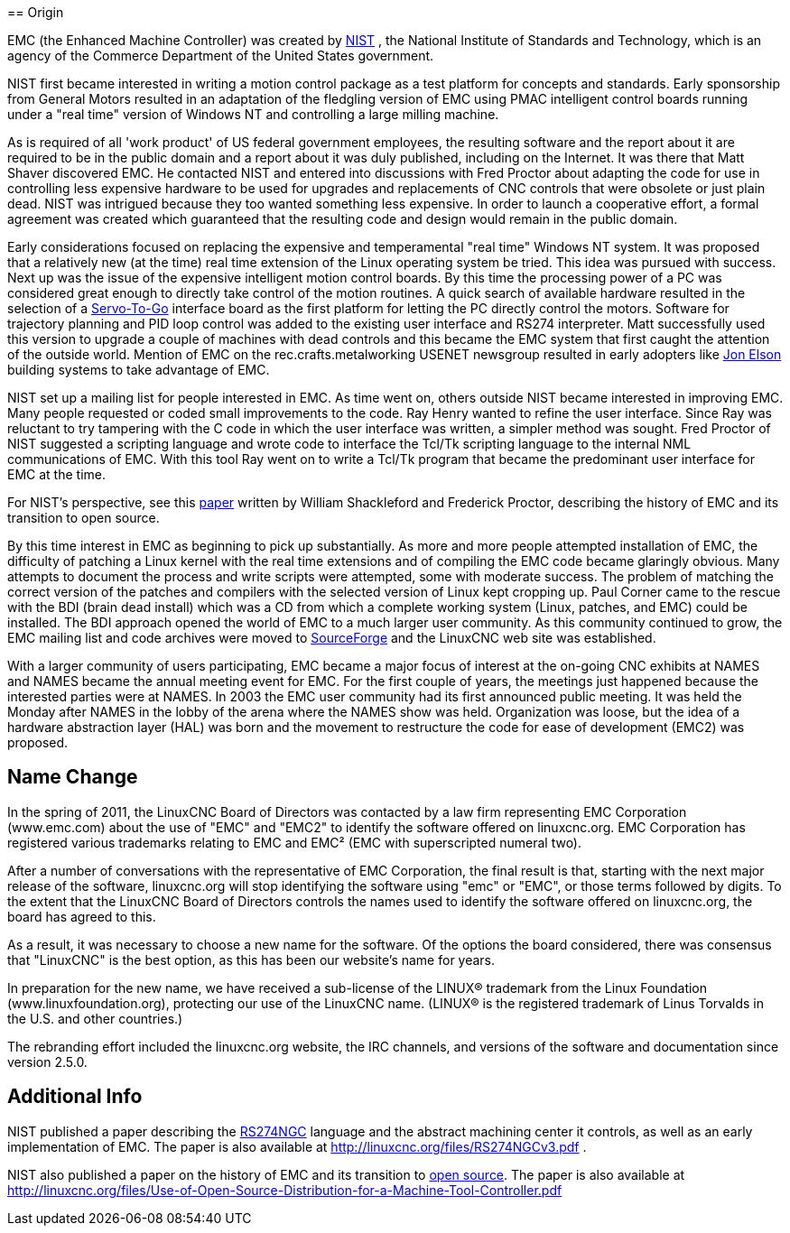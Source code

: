 :lang: en

[[cha:linuxcnc-history]](((History)))
== Origin

EMC (the Enhanced Machine Controller) was created by
http://www.nist.gov/index.html[NIST] , the National Institute of Standards
and Technology, which is an agency of the Commerce Department of the United
States government.

NIST first became interested in writing a motion control package as a test
platform for concepts and standards. Early sponsorship from General Motors
resulted in an adaptation of the fledgling version of EMC using PMAC
intelligent control boards running under a "real time" version of Windows NT
and controlling a large milling machine.

As is required of all 'work product' of US federal government employees,
the resulting software and the report about it are required to be in the
public domain and a report about it was duly published, including on the
Internet. It was there that Matt Shaver discovered EMC. He contacted NIST
and entered into discussions with Fred Proctor about adapting the code for
use in controlling less expensive hardware to be used for upgrades and
replacements of CNC controls that were obsolete or just plain dead. NIST
was intrigued because they too wanted something less expensive. In order to
launch a cooperative effort, a formal agreement was created which guaranteed
that the resulting code and design would remain in the public domain.

Early considerations focused on replacing the expensive and temperamental
"real time" Windows NT system. It was proposed that a relatively new (at the
time) real time extension of the Linux operating system be tried. This idea
was pursued with success. Next up was the issue of the expensive intelligent
motion control boards. By this time the processing power of a PC was
considered great enough to directly take control of the motion routines.
A quick search of available hardware resulted in the selection of a
http://www.servotogo.com/[Servo-To-Go] interface board as the first platform
for letting the PC directly control the motors. Software for trajectory
planning and PID loop control was added to the existing user interface and
RS274 interpreter. Matt successfully used this version to upgrade a couple
of machines with dead controls and this became the EMC system that first
caught the attention of the outside world. Mention of EMC on the
rec.crafts.metalworking USENET newsgroup resulted in early adopters
like http://pico-systems.com/motion.html[Jon Elson] building systems
to take advantage of EMC.

NIST set up a mailing list for people interested in EMC. As time went on,
others outside NIST became interested in improving EMC. Many people requested
or coded small improvements to the code. Ray Henry wanted to refine the user
interface. Since Ray was reluctant to try tampering with the C code in which
the user interface was written, a simpler method was sought. Fred Proctor of
NIST suggested a scripting language and wrote code to interface the Tcl/Tk
scripting language to the internal NML communications of EMC. With this tool
Ray went on to write a Tcl/Tk program that became the predominant user
interface for EMC at the time.

For NIST's perspective, see this
http://web.archive.org/web/20120417094958/http://www.isd.mel.nist.gov/documents/shackleford/4191_05.pdf[paper]
written by William Shackleford and Frederick Proctor, describing the
history of EMC and its transition to open source.

By this time interest in EMC as beginning to pick up substantially. As more
and more people attempted installation of EMC, the difficulty of
patching a Linux kernel with the real time extensions and of compiling the
EMC code became glaringly obvious. Many attempts to document the process and
write scripts were attempted, some with moderate success. The problem of
matching the correct version of the patches and compilers with the selected
version of Linux kept cropping up. Paul Corner came to the rescue with the
BDI (brain dead install) which was a CD from which a complete working system
(Linux, patches, and EMC) could be installed.  The BDI approach opened the
world of EMC to a much larger user community. As this community continued
to grow, the EMC mailing list and code archives were moved to
http://www.sourceforge.net/projects/emc/[SourceForge] and the LinuxCNC web
site was established.

With a larger community of users participating, EMC became a major focus of
interest at the on-going CNC exhibits at NAMES and NAMES became the annual
meeting event for EMC. For the first couple of years, the meetings just
happened because the interested parties were at NAMES. In 2003 the EMC user
community had its first announced public meeting. It was held the Monday
after NAMES in the lobby of the arena where the NAMES show was held.
Organization was loose, but the idea of a hardware abstraction layer
(HAL) was born and the movement to restructure the code for ease of
development (EMC2) was proposed.

== Name Change

In the spring of 2011, the LinuxCNC Board of Directors was contacted by
a law firm representing EMC Corporation (www.emc.com) about the use of
"EMC" and "EMC2" to identify the software offered on linuxcnc.org. EMC
Corporation has registered various trademarks relating to EMC and EMC²
(EMC with superscripted numeral two).

After a number of conversations with the representative of EMC
Corporation, the final result is that, starting with the next major
release of the software, linuxcnc.org will stop identifying the software
using "emc" or "EMC", or those terms followed by digits. To the extent
that the LinuxCNC Board of Directors controls the names used to identify
the software offered on linuxcnc.org, the board has agreed to this.

As a result, it was necessary to choose a new name for the software. Of
the options the board considered, there was consensus that "LinuxCNC" is
the best option, as this has been our website's name for years.

In preparation for the new name, we have received a sub-license of the
LINUX® trademark from the Linux Foundation (www.linuxfoundation.org),
protecting our use of the LinuxCNC name. (LINUX® is the registered trademark
of Linus Torvalds in the U.S. and other countries.)

The rebranding effort included the linuxcnc.org website, the IRC
channels, and versions of the software and documentation since version
2.5.0.

== Additional Info

NIST published a paper describing the
https://www.nist.gov/node/704046[RS274NGC] language and the abstract
machining center it controls, as well as an early implementation of EMC.
The paper is also available at http://linuxcnc.org/files/RS274NGCv3.pdf .

NIST also published a paper on the history of EMC and its
transition to https://www.nist.gov/node/702276[open source].  The paper is also available at
http://linuxcnc.org/files/Use-of-Open-Source-Distribution-for-a-Machine-Tool-Controller.pdf
